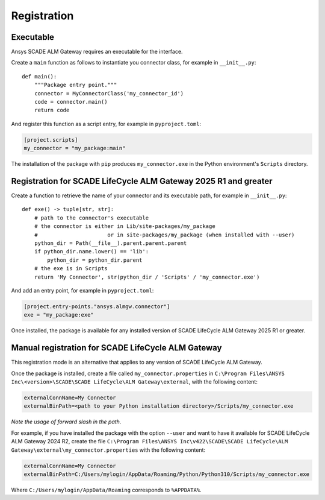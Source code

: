 Registration
============

Executable
----------

Ansys SCADE ALM Gateway requires an executable for the interface.

Create a ``main`` function as follows to instantiate you connector class,
for example in ``__init__.py``::

    def main():
        """Package entry point."""
        connector = MyConnectorClass('my_connector_id')
        code = connector.main()
        return code

And register this function as a script entry, for example in ``pyproject.toml``:

.. code-block:: toml

    [project.scripts]
    my_connector = "my_package:main"

The installation of the package with ``pip`` produces ``my_connector.exe`` in the Python environment's ``Scripts`` directory.

Registration for SCADE LifeCycle ALM Gateway 2025 R1 and greater
----------------------------------------------------------------

Create a function to retrieve the name of your connector and its executable path,
for example in ``__init__.py``::

    def exe() -> tuple[str, str]:
        # path to the connector's executable
        # the connector is either in Lib/site-packages/my_package
        #                      or in site-packages/my_package (when installed with --user)
        python_dir = Path(__file__).parent.parent.parent
        if python_dir.name.lower() == 'lib':
            python_dir = python_dir.parent
        # the exe is in Scripts
        return 'My Connector', str(python_dir / 'Scripts' / 'my_connector.exe')

And add an entry point, for example in ``pyproject.toml``:

.. code-block:: toml

    [project.entry-points."ansys.almgw.connector"]
    exe = "my_package:exe"

Once installed, the package is available for any installed version of SCADE LifeCycle ALM Gateway 2025 R1 or greater.

Manual registration for SCADE LifeCycle ALM Gateway
---------------------------------------------------

This registration mode is an alternative that applies to any version of SCADE LifeCycle ALM Gateway.

Once the package is installed, create a file called ``my_connector.properties`` in
``C:\Program Files\ANSYS Inc\<version>\SCADE\SCADE LifeCycle\ALM Gateway\external``,
with the following content:

.. code-block:: text

    externalConnName=My Connector
    externalBinPath=<path to your Python installation directory>/Scripts/my_connector.exe

*Note the usage of forward slash in the path.*

For example, if you have installed the package with the option ``--user``
and want to have it available for SCADE LifeCycle ALM Gateway 2024 R2, create the file
``C:\Program Files\ANSYS Inc\v422\SCADE\SCADE LifeCycle\ALM Gateway\external\my_connector.properties``
with the following content:

.. code-block:: text

    externalConnName=My Connector
    externalBinPath=C:/Users/mylogin/AppData/Roaming/Python/Python310/Scripts/my_connector.exe

Where ``C:/Users/mylogin/AppData/Roaming`` corresponds to ``%APPDATA%``.

